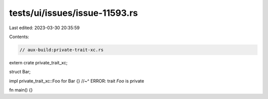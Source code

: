 tests/ui/issues/issue-11593.rs
==============================

Last edited: 2023-03-30 20:35:59

Contents:

.. code-block:: rs

    // aux-build:private-trait-xc.rs

extern crate private_trait_xc;

struct Bar;

impl private_trait_xc::Foo for Bar {}
//~^ ERROR: trait `Foo` is private

fn main() {}


